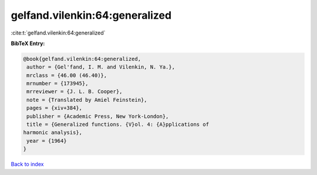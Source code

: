 gelfand.vilenkin:64:generalized
===============================

:cite:t:`gelfand.vilenkin:64:generalized`

**BibTeX Entry:**

.. code-block:: bibtex

   @book{gelfand.vilenkin:64:generalized,
    author = {Gel'fand, I. M. and Vilenkin, N. Ya.},
    mrclass = {46.00 (46.40)},
    mrnumber = {173945},
    mrreviewer = {J. L. B. Cooper},
    note = {Translated by Amiel Feinstein},
    pages = {xiv+384},
    publisher = {Academic Press, New York-London},
    title = {Generalized functions. {V}ol. 4: {A}pplications of
   harmonic analysis},
    year = {1964}
   }

`Back to index <../By-Cite-Keys.html>`__
